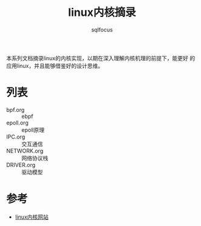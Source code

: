 #+TITLE: linux内核摘录
#+AUTHOR: sqlfocus


本系列文档摘录linux的内核实现，以期在深入理解内核机理的前提下，能更好
的应用linux，并且能够借鉴好的设计思维。


* 列表
 - bpf.org                    :: ebpf
 - epoll.org                  :: epoll原理
 - IPC.org                    :: 交互通信
 - NETWORK.org                :: 网络协议栈
 - DRIVER.org                 :: 驱动模型

* 参考
  - [[https://www.kernel.org/][linux内核网站]]












